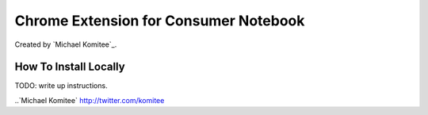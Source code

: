 ======================================
Chrome Extension for Consumer Notebook
======================================

Created by `Michael Komitee`_.

How To Install Locally
----------------------

TODO: write up instructions.

..`Michael Komitee` http://twitter.com/komitee